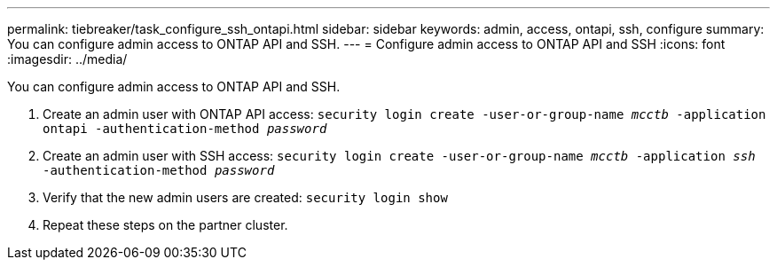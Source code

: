 ---
permalink: tiebreaker/task_configure_ssh_ontapi.html
sidebar: sidebar
keywords: admin, access, ontapi, ssh, configure
summary: You can configure admin access to ONTAP API and SSH.
---
= Configure admin access to ONTAP API and SSH
:icons: font
:imagesdir: ../media/

[.lead]
You can configure admin access to ONTAP API and SSH.

. Create an admin user with ONTAP API access: `security login create -user-or-group-name _mcctb_ -application ontapi -authentication-method _password_`

. Create an admin user with SSH access: `security login create -user-or-group-name _mcctb_ -application _ssh_ -authentication-method _password_`


. Verify that the new admin users are created: `security login show`

. Repeat these steps on the partner cluster.

// 2023-JAN-19, BURT 1498844
